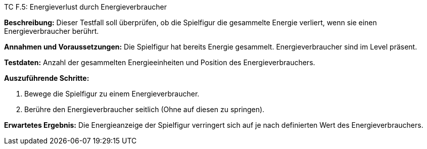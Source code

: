 TC F.5: Energieverlust durch Energieverbraucher

*Beschreibung:* Dieser Testfall soll überprüfen, ob die Spielfigur die gesammelte Energie verliert, wenn sie einen Energieverbraucher berührt.

*Annahmen und Voraussetzungen:* Die Spielfigur hat bereits Energie gesammelt. Energieverbraucher sind im Level präsent.

*Testdaten:* Anzahl der gesammelten Energieeinheiten und Position des Energieverbrauchers.

*Auszuführende Schritte:*

 . Bewege die Spielfigur zu einem Energieverbraucher.
 . Berühre den Energieverbraucher seitlich (Ohne auf diesen zu springen).

*Erwartetes Ergebnis:* Die Energieanzeige der Spielfigur verringert sich auf je nach definierten Wert des Energieverbrauchers.